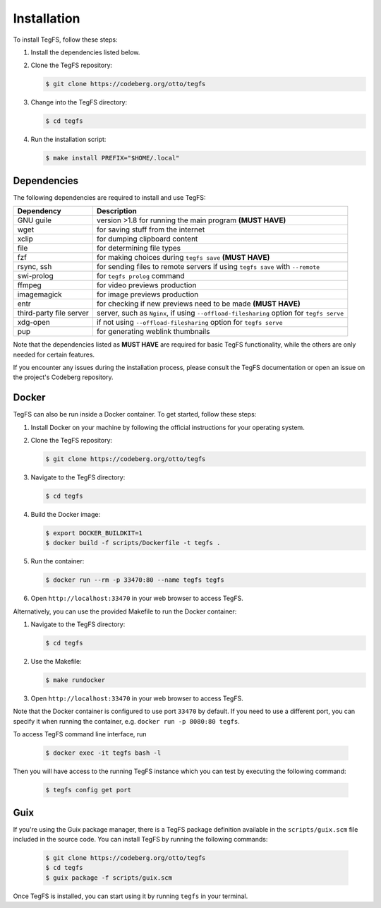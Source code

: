 
Installation
============

To install TegFS, follow these steps:

1. Install the dependencies listed below.

2. Clone the TegFS repository:

   .. code-block:: bash

      $ git clone https://codeberg.org/otto/tegfs

3. Change into the TegFS directory:

   .. code-block:: bash

      $ cd tegfs

4. Run the installation script:

   .. code-block:: bash

      $ make install PREFIX="$HOME/.local"

Dependencies
------------

The following dependencies are required to install and use TegFS:

+-------------------+------------------------------------------------+
| Dependency        | Description                                    |
+===================+================================================+
| GNU guile         | version >1.8 for running the main              |
|                   | program  **(MUST HAVE)**                       |
+-------------------+------------------------------------------------+
| wget              | for saving stuff from the internet             |
+-------------------+------------------------------------------------+
| xclip             | for dumping clipboard content                  |
+-------------------+------------------------------------------------+
| file              | for determining file types                     |
+-------------------+------------------------------------------------+
| fzf               | for making choices during ``tegfs              |
|                   | save`` **(MUST HAVE)**                         |
+-------------------+------------------------------------------------+
| rsync, ssh        | for sending files to remote servers            |
|                   | if using ``tegfs save``                        |
|                   | with ``--remote``                              |
+-------------------+------------------------------------------------+
| swi-prolog        | for ``tegfs prolog`` command                   |
+-------------------+------------------------------------------------+
| ffmpeg            | for video previews production                  |
+-------------------+------------------------------------------------+
| imagemagick       | for image previews production                  |
+-------------------+------------------------------------------------+
| entr              | for checking if new previews need              |
|                   | to be made **(MUST HAVE)**                     |
+-------------------+------------------------------------------------+
| third-party file  | server, such as ``Nginx``, if using            |
| server            | ``--offload-filesharing`` option for           |
|                   | ``tegfs serve``                                |
+-------------------+------------------------------------------------+
| xdg-open          | if not using                                   |
|                   | ``--offload-filesharing``                      |
|                   | option for ``tegfs serve``                     |
+-------------------+------------------------------------------------+
| pup               | for generating weblink thumbnails              |
+-------------------+------------------------------------------------+

Note that the dependencies listed as **MUST HAVE** are required for basic TegFS functionality, while the others are only needed for certain features.

If you encounter any issues during the installation process, please consult the TegFS documentation or open an issue on the project's Codeberg repository.

Docker
------

TegFS can also be run inside a Docker container. To get started, follow these steps:

1. Install Docker on your machine by following the official instructions for your operating system.
2. Clone the TegFS repository:

   .. code-block:: bash

      $ git clone https://codeberg.org/otto/tegfs

3. Navigate to the TegFS directory:

   .. code-block:: bash

      $ cd tegfs

4. Build the Docker image:

   .. code-block:: bash

      $ export DOCKER_BUILDKIT=1
      $ docker build -f scripts/Dockerfile -t tegfs .

5. Run the container:

   .. code-block:: bash

      $ docker run --rm -p 33470:80 --name tegfs tegfs

6. Open ``http://localhost:33470`` in your web browser to access TegFS.

Alternatively, you can use the provided Makefile to run the Docker container:

1. Navigate to the TegFS directory:

   .. code-block:: bash

      $ cd tegfs

2. Use the Makefile:

   .. code-block:: bash

      $ make rundocker

3. Open ``http://localhost:33470`` in your web browser to access TegFS.

Note that the Docker container is configured to use port ``33470`` by default. If you need to use a different port, you can specify it when running the container, e.g. ``docker run -p 8080:80 tegfs``.

To access TegFS command line interface, run

   .. code-block:: bash

      $ docker exec -it tegfs bash -l

Then you will have access to the running TegFS instance which you can test by executing the following command:

   .. code-block:: bash

      $ tegfs config get port

Guix
----

If you're using the Guix package manager, there is a TegFS package definition available in the ``scripts/guix.scm`` file included in the source code. You can install TegFS by running the following commands:

   .. code-block:: bash

      $ git clone https://codeberg.org/otto/tegfs
      $ cd tegfs
      $ guix package -f scripts/guix.scm

Once TegFS is installed, you can start using it by running ``tegfs`` in your terminal.
